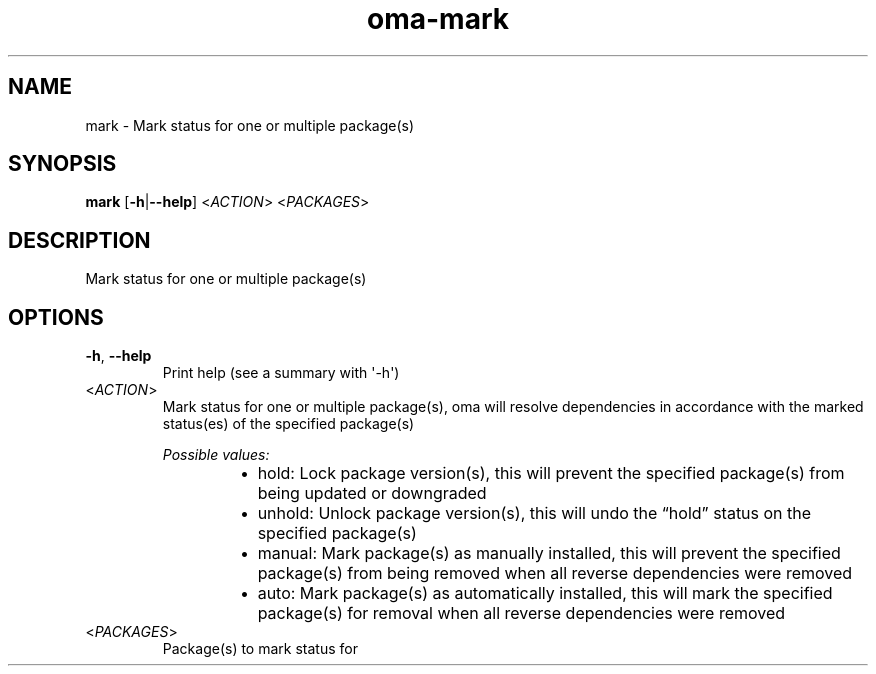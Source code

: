 .ie \n(.g .ds Aq \(aq
.el .ds Aq '
.TH oma-mark 1  "mark " 
.SH NAME
mark \- Mark status for one or multiple package(s)
.SH SYNOPSIS
\fBmark\fR [\fB\-h\fR|\fB\-\-help\fR] <\fIACTION\fR> <\fIPACKAGES\fR> 
.SH DESCRIPTION
Mark status for one or multiple package(s)
.SH OPTIONS
.TP
\fB\-h\fR, \fB\-\-help\fR
Print help (see a summary with \*(Aq\-h\*(Aq)
.TP
<\fIACTION\fR>
Mark status for one or multiple package(s), oma will resolve dependencies in accordance with the marked status(es) of the specified package(s)
.br

.br
\fIPossible values:\fR
.RS 14
.IP \(bu 2
hold: Lock package version(s), this will prevent the specified package(s) from being updated or downgraded
.IP \(bu 2
unhold: Unlock package version(s), this will undo the “hold” status on the specified package(s)
.IP \(bu 2
manual: Mark package(s) as manually installed, this will prevent the specified package(s) from being removed when all reverse dependencies were removed
.IP \(bu 2
auto: Mark package(s) as automatically installed, this will mark the specified package(s) for removal when all reverse dependencies were removed
.RE
.TP
<\fIPACKAGES\fR>
Package(s) to mark status for
